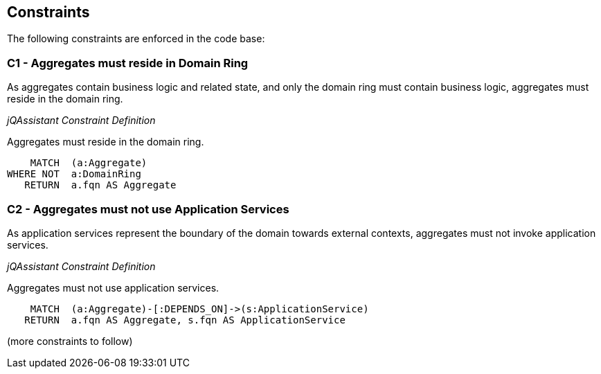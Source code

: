 == Constraints

[[dddttc:onion]]
[role=group,includesConcepts="dddttc:*",includesConstraints="dddttc:*"]

The following constraints are enforced in the code base:


=== C1 - Aggregates must reside in Domain Ring

As aggregates contain business logic and related state, and only the domain ring must contain business logic, aggregates
must reside in the domain ring.

_jQAssistant Constraint Definition_
[[dddttc:AggregateMustResideInDomainRingConstraint]]
.Aggregates must reside in the domain ring.
[source,cypher,role=constraint,requiresConcepts="dddttc:AggregateConcept,dddttc:DomainRingConcept"]
----
    MATCH  (a:Aggregate)
WHERE NOT  a:DomainRing
   RETURN  a.fqn AS Aggregate
----


=== C2 - Aggregates must not use Application Services

As application services represent the boundary of the domain towards external contexts, aggregates must not invoke
application services.

_jQAssistant Constraint Definition_
[[dddttc:AggregatesMustNotUseApplicationServicesConstraint]]
.Aggregates must not use application services.
[source,cypher,role=constraint,requiresConcepts="dddttc:AggregateConcept,dddttc:ApplicationServiceConcept"]
----
    MATCH  (a:Aggregate)-[:DEPENDS_ON]->(s:ApplicationService)
   RETURN  a.fqn AS Aggregate, s.fqn AS ApplicationService
----

(more constraints to follow)

